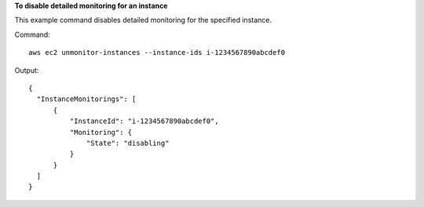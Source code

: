 **To disable detailed monitoring for an instance**

This example command disables detailed monitoring for the specified instance.

Command::

  aws ec2 unmonitor-instances --instance-ids i-1234567890abcdef0

Output::

  {
    "InstanceMonitorings": [
        {
            "InstanceId": "i-1234567890abcdef0",
            "Monitoring": {
                "State": "disabling"
            }
        }
    ]
  }
